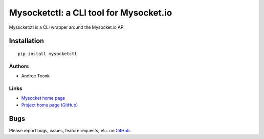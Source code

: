Mysocketctl: a CLI tool for Mysocket.io 
=====================================
Mysocketctl is a CLI wrapper around the Mysocket.io API

Installation
~~~~~~~~~~~~
::

    pip install mysocketctl

Authors
-------
* Andree Toonk

Links
-----
* `Mysocket home page <https://mysocket.io/>`_
* `Project home page (GitHub) <https://github.com/...>`_

Bugs
~~~~
Please report bugs, issues, feature requests, etc. on `GitHub <https://github.com/.../issues>`_.
